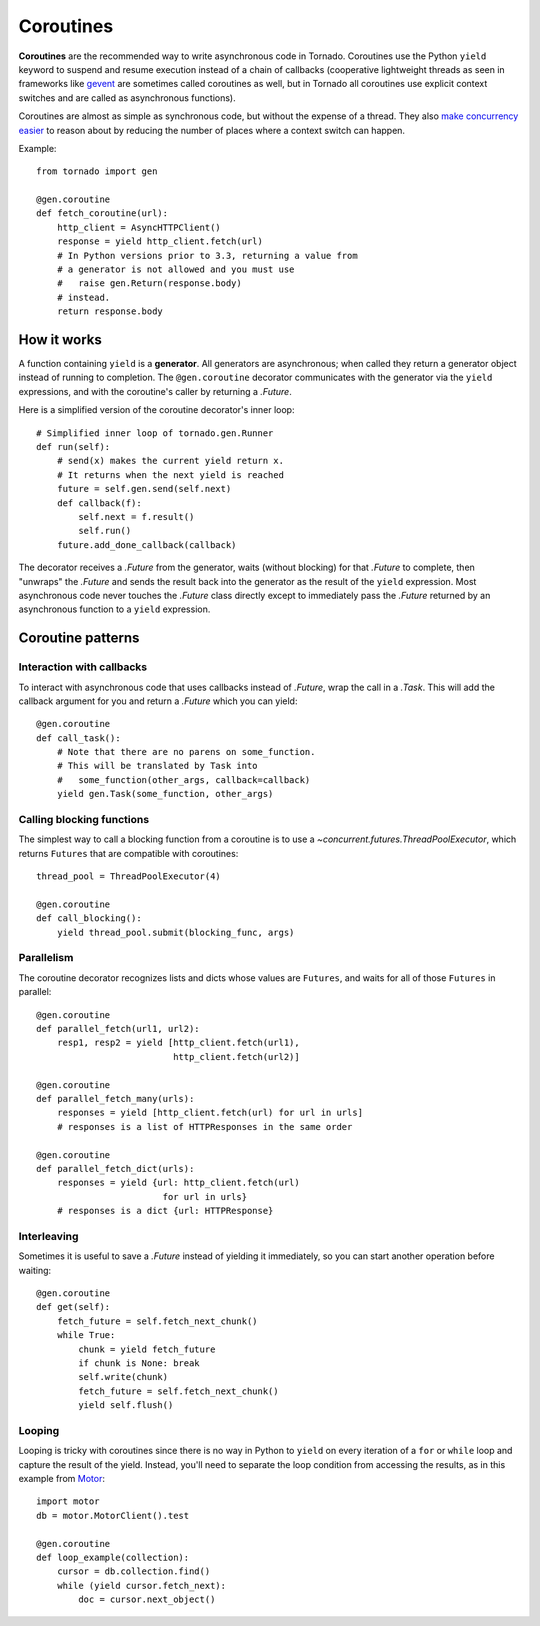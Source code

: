 Coroutines
==========

**Coroutines** are the recommended way to write asynchronous code in
Tornado.  Coroutines use the Python ``yield`` keyword to suspend and
resume execution instead of a chain of callbacks (cooperative
lightweight threads as seen in frameworks like `gevent
<http://www.gevent.org>`_ are sometimes called coroutines as well, but
in Tornado all coroutines use explicit context switches and are called
as asynchronous functions).

Coroutines are almost as simple as synchronous code, but without the
expense of a thread.  They also `make concurrency easier
<https://glyph.twistedmatrix.com/2014/02/unyielding.html>`_ to reason
about by reducing the number of places where a context switch can
happen.

Example::

    from tornado import gen

    @gen.coroutine
    def fetch_coroutine(url):
        http_client = AsyncHTTPClient()
        response = yield http_client.fetch(url)
        # In Python versions prior to 3.3, returning a value from
        # a generator is not allowed and you must use
        #   raise gen.Return(response.body)
        # instead.
        return response.body

How it works
~~~~~~~~~~~~

A function containing ``yield`` is a **generator**.  All generators
are asynchronous; when called they return a generator object instead
of running to completion.  The ``@gen.coroutine`` decorator
communicates with the generator via the ``yield`` expressions, and
with the coroutine's caller by returning a `.Future`.

Here is a simplified version of the coroutine decorator's inner loop::

    # Simplified inner loop of tornado.gen.Runner
    def run(self):
        # send(x) makes the current yield return x.
        # It returns when the next yield is reached
        future = self.gen.send(self.next)
        def callback(f):
            self.next = f.result()
            self.run()
        future.add_done_callback(callback)

The decorator receives a `.Future` from the generator, waits (without
blocking) for that `.Future` to complete, then "unwraps" the `.Future`
and sends the result back into the generator as the result of the
``yield`` expression.  Most asynchronous code never touches the `.Future`
class directly except to immediately pass the `.Future` returned by
an asynchronous function to a ``yield`` expression.

Coroutine patterns
~~~~~~~~~~~~~~~~~~

Interaction with callbacks
^^^^^^^^^^^^^^^^^^^^^^^^^^

To interact with asynchronous code that uses callbacks instead of
`.Future`, wrap the call in a `.Task`.  This will add the callback
argument for you and return a `.Future` which you can yield::

    @gen.coroutine
    def call_task():
        # Note that there are no parens on some_function.
        # This will be translated by Task into
        #   some_function(other_args, callback=callback)
        yield gen.Task(some_function, other_args)

Calling blocking functions
^^^^^^^^^^^^^^^^^^^^^^^^^^

The simplest way to call a blocking function from a coroutine is to
use a `~concurrent.futures.ThreadPoolExecutor`, which returns
``Futures`` that are compatible with coroutines::

    thread_pool = ThreadPoolExecutor(4)

    @gen.coroutine
    def call_blocking():
        yield thread_pool.submit(blocking_func, args)

Parallelism
^^^^^^^^^^^

The coroutine decorator recognizes lists and dicts whose values are
``Futures``, and waits for all of those ``Futures`` in parallel::

    @gen.coroutine
    def parallel_fetch(url1, url2):
        resp1, resp2 = yield [http_client.fetch(url1),
                              http_client.fetch(url2)]

    @gen.coroutine
    def parallel_fetch_many(urls):
        responses = yield [http_client.fetch(url) for url in urls]
        # responses is a list of HTTPResponses in the same order

    @gen.coroutine
    def parallel_fetch_dict(urls):
        responses = yield {url: http_client.fetch(url)
                            for url in urls}
        # responses is a dict {url: HTTPResponse}

Interleaving
^^^^^^^^^^^^

Sometimes it is useful to save a `.Future` instead of yielding it
immediately, so you can start another operation before waiting::

    @gen.coroutine
    def get(self):
        fetch_future = self.fetch_next_chunk()
        while True:
            chunk = yield fetch_future
            if chunk is None: break
            self.write(chunk)
            fetch_future = self.fetch_next_chunk()
            yield self.flush()

Looping
^^^^^^^

Looping is tricky with coroutines since there is no way in Python
to ``yield`` on every iteration of a ``for`` or ``while`` loop and
capture the result of the yield.  Instead, you'll need to separate
the loop condition from accessing the results, as in this example
from `Motor <http://motor.readthedocs.org/en/stable/>`_::

    import motor
    db = motor.MotorClient().test
    
    @gen.coroutine
    def loop_example(collection):
        cursor = db.collection.find()
        while (yield cursor.fetch_next):
            doc = cursor.next_object()
